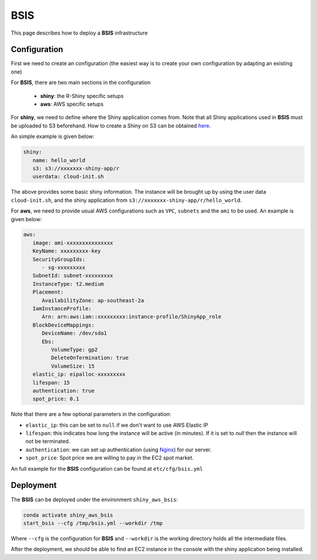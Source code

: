 BSIS
=====

This page describes how to deploy a **BSIS** infrastructure

Configuration
------
First we need to create an configuration (the easiest way is to create your own configuration by adapting an existing one)

For **BSIS**, there are two main sections in the configuration

  - **shiny**: the R-Shiny specific setups
  - **aws**: AWS specific setups

For **shiny**, we need to define where the Shiny application comes from. Note that all Shiny applications used in **BSIS** must be uploaded to S3 beforehand. How to create a Shiny on S3 can be obtained `here <https://shiny-aws-doc.readthedocs.io/en/latest/Shiny.html>`_.

An simple example is given below:

.. code-block:: bash

   shiny: 
      name: hello_world
      s3: s3://xxxxxxx-shiny-app/r
      userdata: cloud-init.sh

The above provides some basic shiny information. The instance will be brought up by using the user data ``cloud-init.sh``, 
and the shiny application from ``s3://xxxxxxx-shiny-app/r/hello_world``.

For **aws**, we need to provide usual AWS configurations such as ``VPC``, ``subnets`` and the ``ami`` to be used. An example is given below:

.. code-block:: bash

      aws:
         image: ami-xxxxxxxxxxxxxxx
         KeyName: xxxxxxxxx-key
         SecurityGroupIds:
            - sg-xxxxxxxxx
         SubnetId: subnet-xxxxxxxxx
         InstanceType: t2.medium
         Placement:
            AvailabilityZone: ap-southeast-2a
         IamInstanceProfile:
            Arn: arn:aws:iam::xxxxxxxxx:instance-profile/ShinyApp_role
         BlockDeviceMappings:
            DeviceName: /dev/sda1
            Ebs:
               VolumeType: gp2
               DeleteOnTermination: true
               VolumeSize: 15
         elastic_ip: eipalloc-xxxxxxxxx
         lifespan: 15
         authentication: true
         spot_price: 0.1

Note that there are a few optional parameters in the configuration:

- ``elastic_ip``: this can be set to ``null`` if we don't want to use AWS Elastic IP
- ``lifespan``: this indicates how long the instance will be active (in minutes). If it is set to `null` then the instance will not be terminated.
- ``authentication``: we can set up authentication (using `Nginx <https://www.nginx.com/>`_) for our server.
- ``spot_price``: Spot price we are willing to pay in the EC2 spot market.

An full example for the **BSIS** configuration can be found at ``etc/cfg/bsis.yml``

Deployment
------
The **BSIS** can be deployed under the environment ``shiny_aws_bsis``:

.. code-block:: bash

   conda activate shiny_aws_bsis
   start_bsis --cfg /tmp/bsis.yml --workdir /tmp

Where ``--cfg`` is the configuration for **BSIS** and ``--workdir`` is the working directory holds all the intermediate files.

After the deployment, we should be able to find an EC2 instance in the console with the shiny application being installed.